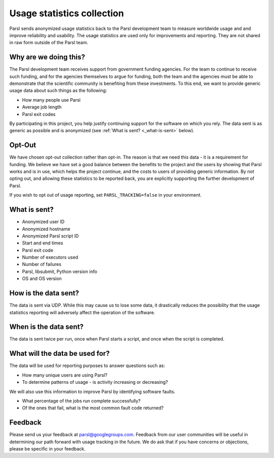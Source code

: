 .. _label-usage-tracking:

Usage statistics collection
===========================

Parsl sends anonymized usage statistics back to the Parsl development team to measure worldwide usage and and improve
reliability and usability. The usage statistics are used only for improvements and reporting. They are not 
shared in raw form outside of the Parsl team. 


Why are we doing this?
----------------------

The Parsl development team receives support from government funding agencies. For the team to continue to
receive such funding, and for the agencies themselves to argue for funding, both the team and the agencies
must be able to demonstrate that the scientific community is benefiting from these investments. To this end,
we want to provide generic usage data about such things as the following:

* How many people use Parsl
* Average job length
* Parsl exit codes

By participating in this project, you help justify continuing support for the software on which you rely.
The data sent is as generic as possible and is anonymized (see :ref:`What is sent? <_what-is-sent>` below).

Opt-Out
-------

We have chosen opt-out collection rather than opt-in. The reason is that we need this data - it is a
requirement for funding. We believe we have set a good balance between the benefits to the project and the
users by showing that Parsl works and is in use, which helps the project continue, and the costs to users
of providing generic information. 
By not opting out, and allowing these statistics to be reported back, you are explicitly supporting the
further development of Parsl.

If you wish to opt out of usage reporting, set ``PARSL_TRACKING=false`` in your environment.


.. _what-is-sent:

What is sent?
-------------

* Anonymized user ID
* Anonymized hostname
* Anonymized Parsl script ID
* Start and end times
* Parsl exit code
* Number of executors used
* Number of failures
* Parsl, libsubmit, Python version info
* OS and OS version


How is the data sent?
---------------------

The data is sent via UDP. While this may cause us to lose some data, it drastically reduces the possibility
that the usage statistics reporting will adversely affect the operation of the software.


When is the data sent?
----------------------

The data is sent twice per run, once when Parsl starts a script, and once when the script is completed.


What will the data be used for?
-------------------------------

The data will be used for reporting purposes to answer questions such as:

* How many unique users are using Parsl?
* To determine patterns of usage - is activity increasing or decreasing?

We will also use this information to improve Parsl by identifying software faults.

* What percentage of the jobs run complete successfully?
* Of the ones that fail, what is the most common fault code returned?

Feedback
--------

Please send us your feedback at parsl@googlegroups.com. Feedback from our user communities will be
useful in determining our path forward with usage tracking in the future. We do ask that if you have concerns
or objections, please be specific in your feedback.


